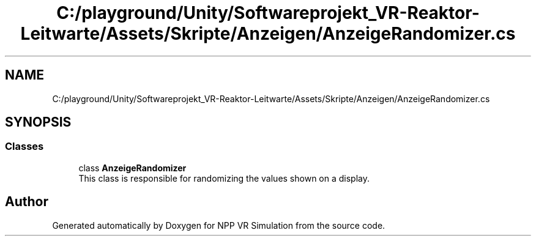 .TH "C:/playground/Unity/Softwareprojekt_VR-Reaktor-Leitwarte/Assets/Skripte/Anzeigen/AnzeigeRandomizer.cs" 3 "Version 0.1" "NPP VR Simulation" \" -*- nroff -*-
.ad l
.nh
.SH NAME
C:/playground/Unity/Softwareprojekt_VR-Reaktor-Leitwarte/Assets/Skripte/Anzeigen/AnzeigeRandomizer.cs
.SH SYNOPSIS
.br
.PP
.SS "Classes"

.in +1c
.ti -1c
.RI "class \fBAnzeigeRandomizer\fP"
.br
.RI "This class is responsible for randomizing the values shown on a display\&. "
.in -1c
.SH "Author"
.PP 
Generated automatically by Doxygen for NPP VR Simulation from the source code\&.
